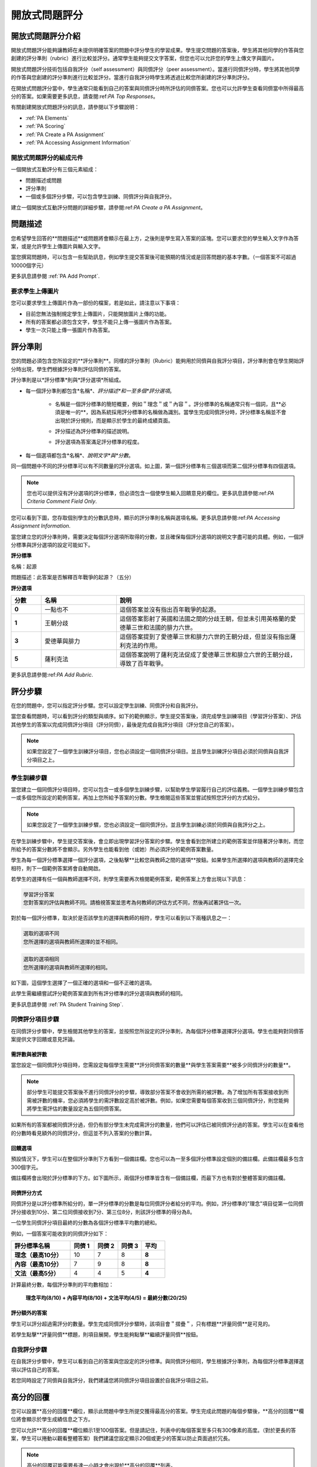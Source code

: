 .. _Peer Assessments:

#########################
開放式問題評分
#########################

*****************************************
開放式問題評分介紹
*****************************************
開放式問題評分能夠讓教師在未提供明確答案的問題中評分學生的學習成果。學生提交問題的答案後，學生將其他同學的作答與您創建的評分準則（rubric）進行比較並評分。通常學生能夠提交文字答案，但您也可以允許您的學生上傳文字與圖片。

開放式問題評分技術包括自我評分（self assessment）與同儕評分（peer assessment）。當進行同儕評分時，學生將其他同學的作答與您創建的評分準則進行比較並評分。當進行自我評分時學生將透過比較您所創建的評分準則評分。

在開放式問題評分當中，學生通常只能看到自己的答案與同儕評分時所評估的同儕答案。您也可以允許學生查看同儕當中所得最高分的答案。如果需要更多訊息，請查閱:ref:`PA Top Responses`。

有關創建開放式問題評分的訊息，請參閱以下步驟說明：

* :ref:`PA Elements`
* :ref:`PA Scoring`
* :ref:`PA Create a PA Assignment`
* :ref:`PA Accessing Assignment Information`

.. _PA Elements:

==========================================
開放式問題評分的組成元件
==========================================

一個開放式互動評分有三個元素組成：

* 問題描述或問題
* 評分準則
* 一個或多個評分步驟，可以包含學生訓練、同儕評分與自我評分。

.. note::如果您加入了學生訓練評分，您也必須要加入同儕評分項目，而學生訓練評分將會成為第一個評分項目。

建立一個開放式互動評分問題的詳細步驟，請參閱:ref:`PA Create a PA Assignment`。

************************
問題描述
************************

您希望學生回答的**問題描述**或問題將會顯示在最上方，之後則是學生寫入答案的區塊。您可以要求您的學生輸入文字作為答案，或是允許學生上傳圖片與輸入文字。

.. image:: Images/PA_QandRField.png
   :width: 500
   :alt: ORA question and blank response field

.. note::如果學生需要上傳圖片，則圖片檔案類型必須為JPG或PNG格式，並且檔案大小必須小於5MB。

當您撰寫問題時，可以包含一些幫助訊息，例如學生提交答案後可能預期的情況或是回答問題的基本字數。（一個答案不可超過10000個字元）

更多訊息請參閱 :ref:`PA Add Prompt`.

==========================================
要求學生上傳圖片
==========================================

您可以要求學生上傳圖片作為一部份的檔案，若是如此，請注意以下事項：

* 目前您無法強制規定學生上傳圖片，只能開放圖片上傳的功能。 

* 所有的答案都必須包含文字，學生不能只上傳一張圖片作為答案。

* 學生一次只能上傳一張圖片作為答案。

.. note::目前情況下，學生上傳的圖片無法在課程群組中顯示。而圖片在課程組件中的作業區塊也是不可見的，並且也不包含在課程資料包中。

.. _PA Rubric:

************************
評分準則
************************

您的問題必須包含您所設定的**評分準則**。同樣的評分準則（Rubric）能夠用於同儕與自我評分項目，評分準則會在學生開始評分時出現，學生們根據評分準則評估同儕的答案。

評分準則是以*評分標準*則與*評分選項*所組成。

* 每一個評分準則都包含*名稱*、*評分描述*和一至多個*評分選項*。

   * 名稱是一個評分標準的簡短概要，例如＂理念＂或＂內容＂。評分標準的名稱通常只有一個詞，且**必須是唯一的**，因為系統採用評分標準的名稱做為識別。當學生完成同儕評分時，評分標準名稱並不會出現於評分規則，而是顯示於學生的最終成績頁面。

     .. image :: Images/PA_CriterionName.png
        :alt: A final score page with call-outs for the criterion names

   * 評分描述為評分標準的描述說明。

   * 評分選項為答案滿足評分標準的程度。

* 每一個選項都包含*名稱*、*說明文字*與*分數*。

  .. image:: Images/PA_Rubric_LMS.png
     :alt: Image of a rubric in the LMS with call-outs for the criterion prompt and option names, explanations, and points

同一個問題中不同的評分標準可以有不同數量的評分選項。如上圖，第一個評分標準有三個選項而第二個評分標準有四個選項。

.. note:: 您也可以提供沒有評分選項的評分標準，但必須包含一個使學生輸入回饋意見的欄位。更多訊息請參閱:ref:`PA Criteria Comment Field Only`.

您可以看到下圖，您存取個別學生的分數訊息時，顯示的評分準則名稱與選項名稱。更多訊息請參閱:ref:`PA Accessing Assignment Information`.

.. image:: Images/PA_Crit_Option_Names.png
   :width: 600
   :alt: Student-specific assignment information with call-outs for criterion and option names

當您建立您的評分準則時，需要決定每個評分選項所取得的分數，並且確保每個評分選項的說明文字盡可能的具體。例如，一個評分標準與評分選項的設定可能如下。

**評分標準**

名稱：起源

問題描述：此答案是否解釋百年戰爭的起源？（五分）

**評分選項**

.. list-table::
   :widths: 8 20 50
   :stub-columns: 1
   :header-rows: 1

   * - 分數
     - 名稱
     - 說明
   * - 0
     - 一點也不
     - 這個答案並沒有指出百年戰爭的起源。
   * - 1
     - 王朝分歧
     - 這個答案影射了英國和法國之間的分歧王朝，但並未引用英格蘭的愛德華三世和法國的腓力六世。
   * - 3
     - 愛德華與腓力
     - 這個答案提到了愛德華三世和腓力六世的王朝分歧，但並沒有指出薩利克法的作用。
   * - 5
     - 薩利克法
     - 這個答案說明了薩利克法促成了愛德華三世和腓立六世的王朝分歧，導致了百年戰爭。


更多訊息請參閱:ref:`PA Add Rubric`.

************************
評分步驟
************************

在您的問題中，您可以指定評分步驟。您可以設定學生訓練、同儕評分和自我評分。

當您查看問題時，可以看到評分的類型與順序。如下的範例顯示，學生提交答案後，須完成學生訓練項目（學習評分答案）、評估其他學生的答案以完成同儕評分項目（評分同儕），最後是完成自我評分項目（評分您自己的答案）。

.. image:: Images/PA_AsmtWithResponse.png
  :alt: Image of peer assessment with assessment steps and status labeled
  :width: 600

.. note:: 如果您設定了一個學生訓練評分項目，您也必須設定一個同儕評分項目。並且學生訓練評分項目必須於同儕與自我評分項目之上。

.. _PA Student Training Assessments:

========================
學生訓練步驟
========================

當您建立一個同儕評分項目時，您可以包含一或多個學生訓練步驟，以幫助學生學習履行自己的評估義務。一個學生訓練步驟包含一或多個您所設定的範例答案，再加上您所給予答案的分數。學生檢閱這些答案並嘗試按照您評分的方式給分。

.. note:: 如果您設定了一個學生訓練步驟，您也必須設定一個同儕評分。並且學生訓練必須於同儕與自我評分之上。

在學生訓練步驟中，學生提交答案後，會立即出現學習評分答案的步驟。學生會看到您所建立的範例答案並伴隨著評分準則，而您所給予的答案分數將不會顯示。另外學生也能看到他（或她）所必須評分的範例答案數量。

.. image:: Images/PA_TrainingAssessment.png
   :alt: Sample training response, unscored
   :width: 500

學生為每一個評分標準選擇一個評分選項，之後點擊**比較您與教師之間的選項**按鈕。如果學生所選擇的選項與教師的選擇完全相符，則下一個範例答案將會自動開啟。

若學生的選擇有任一個與教師選擇不同，則學生需要再次檢閱範例答案，範例答案上方會出現以下訊息：

.. code-block:: xml

  學習評分答案
  您對答案的評估與教師不同。請檢視答案並思考為何教師的評估方式不同，然後再試著評估一次。

對於每一個評分標準，取決於是否該學生的選擇與教師的相符，學生可以看到以下兩種訊息之一：

.. code-block:: xml

  選取的選項不同
  您所選擇的選項與教師所選擇的並不相同。

.. code-block:: xml

  選取的選項相同
  您所選擇的選項與教師所選擇的相同。

如下圖，這個學生選擇了一個正確的選項和一個不正確的選項。

.. image:: Images/PA_TrainingAssessment_Scored.png
   :alt: Sample training response, scored
   :width: 500

此學生需繼續嘗試評分範例答案直到所有評分標準的評分選項與教師的相同。

更多訊息請參閱 :ref:`PA Student Training Step`.


=====================
同儕評分項目步驟
=====================

在同儕評分步驟中，學生檢閱其他學生的答案，並按照您所設定的評分準則，為每個評分標準選擇評分選項。學生也能夠對同儕答案提供文字回饋或意見評論。

需評數與被評數
************************************

當您設定一個同儕評分項目時，您需設定每個學生需要**評分同儕答案的數量**與學生答案需要**被多少同儕評分的數量**。

.. note:: 部分學生可能提交答案後不進行同儕評分的步驟，導致部分答案不會收到所需的被評數。為了增加所有答案接收到所需被評數的機率，您必須將學生的需評數設定高於被評數。例如，如果您需要每個答案收到三個同儕評分，則您能夠將學生需評估的數量設定為五個同儕答案。

如果所有的答案都被同儕評分過，但仍有部分學生未完成需評分的數量，他們可以評估已被同儕評分過的答案。學生可以在查看他的分數時看見額外的同儕評分，但這並不列入答案的分數計算。

.. _Feedback Options:

回饋選項
****************

預設情況下，學生可以在整個評分準則下方看到一個備註欄。您也可以為一至多個評分標準設定個別的備註欄。此備註欄最多包含300個字元。

備註欄將會出現於評分標準的下方。如下圖所示，兩個評分標準皆含有一個備註欄，而最下方也有對於整體答案的備註欄。

.. image:: Images/PA_CriterionAndOverallComments.png
   :alt: Rubric with comment fields under each criterion and under overall response
   :width: 600


.. _PA Scoring:

同儕評分方式
***********************

同儕評分是以評分標準所給分的，單一評分標準的分數是每位同儕評分者給分的平均。例如，評分標準的"理念"項目從第一位同儕評分接收到10分、第二位同儕接收到7分、第三位8分，則該評分標準的得分為8。

一位學生同儕評分項目最終的分數為各個評分標準平均數的總和。

例如，一個答案可能收到的同儕評分如下：

.. list-table::
   :widths: 25 10 10 10 10
   :stub-columns: 1
   :header-rows: 1

   * - 評分標準名稱
     - 同儕 1
     - 同儕 2
     - 同儕 3
     - 平均
   * - 理念（最高10分）
     - 10
     - 7
     - 8
     - **8**
   * - 內容（最高10分）
     - 7
     - 9
     - 8
     - **8**
   * - 文法（最高5分）
     - 4
     - 4
     - 5
     - **4**

計算最終分數，每個評分準則的平均數相加：

  **理念平均(8/10) + 內容平均(8/10) + 文法平均(4/5) = 最終分數(20/25)**


評分額外的答案
********************************

學生可以評分超過需評分的數量。學生完成同儕評分步驟時，該項目會＂摺疊＂，只有標題**評量同儕**是可見的。

.. image:: Images/PA_PAHeadingCollapsed.png
   :width: 500
   :alt: The peer assessment step with just the heading visible

若學生點擊**評量同儕**標題，則項目展開，學生能夠點擊**繼續評量同儕**按鈕。

.. image:: Images/PA_ContinueGrading.png
   :width: 500
   :alt: The peer assessment step expanded so that "Continue Assessing Peers" is visible


=====================
自我評分步驟
=====================

在自我評分步驟中，學生可以看到自己的答案與您設定的評分標準。與同儕評分相同，學生根據評分準則，為每個評分標準選擇選項以評估自己的答案。

若您同時設定了同儕與自我評分，我們建議您將同儕評分項目設置於自我評分項目之前。

.. _PA Top Responses:

*****************************
高分的回覆
*****************************

您可以設置**高分的回覆**欄位，顯示此問題中學生所提交獲得最高分的答案。學生完成此問題的每個步驟後，**高分的回覆**欄位將會顯示於學生成績信息之下方。

.. image:: Images/PA_TopResponses.png
   :alt: Section that shows the text and scores of the top three responses for the assignment
   :width: 500

您可以允許**高分的回覆**欄位顯示1至100個答案。但是請記住，列表中的每個答案至多只有300像素的高度。（對於更長的答案，學生可以捲動以觀看整體答案）我們建議您設定顯示20個或更少的答案以防止頁面過於冗長。

.. note:: 高分的回覆可能需要長達一小時才會出現於**高分的回覆**列表。

更多訊息請參閱 :ref:`PA Show Top Responses`.



